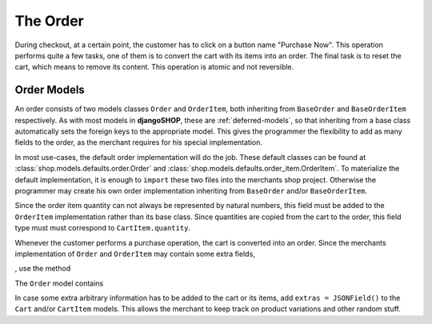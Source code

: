 .. _order:

=========
The Order
=========

During checkout, at a certain point, the customer has to click on a button name "Purchase Now".
This operation performs quite a few tasks, one of them is to convert the cart with its items into
an order. The final task is to reset the cart, which means to remove its content. This operation
is atomic and not reversible.


Order Models
============

An order consists of two models classes ``Order`` and ``OrderItem``, both inheriting from
``BaseOrder`` and ``BaseOrderItem`` respectively. As with most models in **djangoSHOP**, these are
:ref:`deferred-models`, so that inheriting from a base class automatically sets the foreign keys to
the appropriate model. This gives the programmer the flexibility to add as many fields to the order,
as the merchant requires for his special implementation.

In most use-cases, the default order implementation will do the job. These default classes can be
found at :class:`shop.models.defaults.order.Order` and
:class:`shop.models.defaults.order_item.OrderItem`. To materialize the default implementation, it
is enough to ``import`` these two files into the merchants shop project. Otherwise the programmer
may create his own order implementation inheriting from ``BaseOrder`` and/or ``BaseOrderItem``.

Since the order item quantity can not always be represented by natural numbers, this field must be
added to the ``OrderItem`` implementation rather than its base class. Since quantities are copied
from the cart to the order, this field type must must correspond to ``CartItem.quantity``.

Whenever the customer performs a purchase operation, the cart is converted into an order. Since
the merchants implementation of ``Order`` and ``OrderItem`` may contain some extra fields, 

, use the method 


The ``Order`` model contains 



In case some extra arbitrary information has to be added to the cart or its items, add
``extras = JSONField()`` to the ``Cart`` and/or ``CartItem`` models. This allows the merchant to
keep track on product variations and other random stuff.

